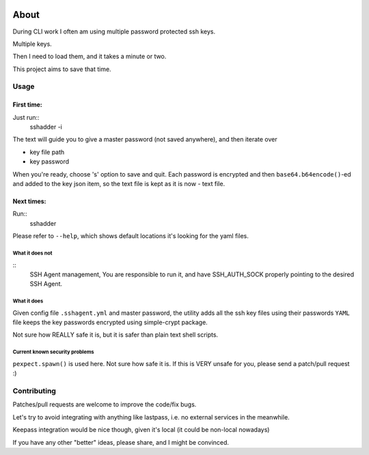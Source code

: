.. image:: https://travis-ci.org/mvk/sshadder.svg?branch=master
    :target: https://travis-ci.org/mvk/sshadder

=====
About
=====


During CLI work I often am using multiple password protected ssh keys.

Multiple keys.  

Then I need to load them, and it takes a minute or two.

This project aims to save that time.


Usage
=====

First time:
-----------

Just run::
    sshadder -i

The text will guide you to give a master password (not saved anywhere), and then iterate over

* key file path
* key password

When you're ready, choose 's' option to save and quit. Each password is encrypted and then ``base64.b64encode()``-ed and added to the key json item, so the text file is kept as it is now - text file.

Next times:
-----------
Run::
    sshadder

Please refer to ``--help``, which shows default locations it's looking for the yaml files.

What it does not
~~~~~~~~~~~~~~~~
::
    SSH Agent management, You are responsible to run it,
    and have SSH_AUTH_SOCK properly pointing to the desired SSH Agent.

What it does
~~~~~~~~~~~~

Given config file ``.sshagent.yml`` and master password, the utility adds all the ssh key files using their passwords ``YAML`` file keeps the key passwords encrypted using simple-crypt package.

Not sure how REALLY safe it is, but it is safer than plain text shell scripts.


Current known security problems
~~~~~~~~~~~~~~~~~~~~~~~~~~~~~~~

``pexpect.spawn()`` is used here. Not sure how safe it is. If this is VERY unsafe for you, please send a patch/pull request :)


Contributing
============

Patches/pull requests are welcome to improve the code/fix bugs.

Let's try to avoid integrating with anything like lastpass, i.e. no external services in the meanwhile.

Keepass integration would be nice though, given it's local (it could be non-local nowadays)

If you have any other "better" ideas, please share, and I might be convinced.
